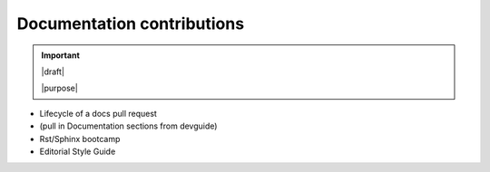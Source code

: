 ===========================
Documentation contributions
===========================

.. important::

   |draft|

   |purpose|


* Lifecycle of a docs pull request
* (pull in Documentation sections from devguide)
* Rst/Sphinx bootcamp
* Editorial Style Guide